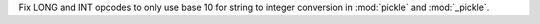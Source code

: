 Fix LONG and INT opcodes to only use base 10 for string to integer conversion in :mod:`pickle` and :mod:`_pickle`.
